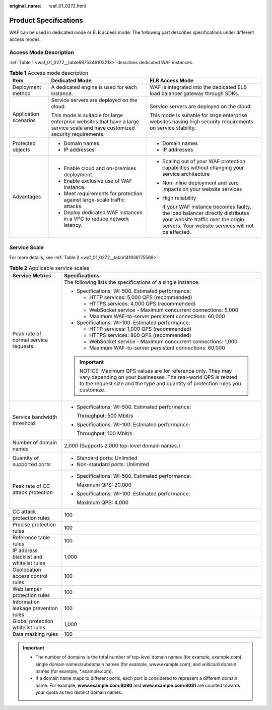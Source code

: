 :original_name: waf_01_0272.html

.. _waf_01_0272:

Product Specifications
======================

WAF can be used in dedicated mode or ELB access mode. The following part describes specifications under different access modes.

Access Mode Description
-----------------------

:ref:`Table 1 <waf_01_0272__table6875346103213>` describes dedicated WAF instances.

.. _waf_01_0272__table6875346103213:

.. table:: **Table 1** Access mode description

   +-----------------------+--------------------------------------------------------------------------------------------------------------------------------+--------------------------------------------------------------------------------------------------------------------------------------------------------------------------+
   | Item                  | Dedicated Mode                                                                                                                 | ELB Access Mode                                                                                                                                                          |
   +=======================+================================================================================================================================+==========================================================================================================================================================================+
   | Deployment method     | A dedicated engine is used for each instance.                                                                                  | WAF is integrated into the dedicated ELB load balancer gateway through SDKs.                                                                                             |
   +-----------------------+--------------------------------------------------------------------------------------------------------------------------------+--------------------------------------------------------------------------------------------------------------------------------------------------------------------------+
   | Application scenarios | Service servers are deployed on the cloud.                                                                                     | Service servers are deployed on the cloud.                                                                                                                               |
   |                       |                                                                                                                                |                                                                                                                                                                          |
   |                       | This mode is suitable for large enterprise websites that have a large service scale and have customized security requirements. | This mode is suitable for large enterprise websites having high security requirements on service stability.                                                              |
   +-----------------------+--------------------------------------------------------------------------------------------------------------------------------+--------------------------------------------------------------------------------------------------------------------------------------------------------------------------+
   | Protected objects     | -  Domain names                                                                                                                | -  Domain names                                                                                                                                                          |
   |                       | -  IP addresses                                                                                                                | -  IP addresses                                                                                                                                                          |
   +-----------------------+--------------------------------------------------------------------------------------------------------------------------------+--------------------------------------------------------------------------------------------------------------------------------------------------------------------------+
   | Advantages            | -  Enable cloud and on-premises deployment.                                                                                    | -  Scaling out of your WAF protection capabilities without changing your service architecture                                                                            |
   |                       | -  Enable exclusive use of WAF instance.                                                                                       |                                                                                                                                                                          |
   |                       | -  Meet requirements for protection against large-scale traffic attacks.                                                       | -  Non-inline deployment and zero impacts on your website services                                                                                                       |
   |                       | -  Deploy dedicated WAF instances in a VPC to reduce network latency.                                                          |                                                                                                                                                                          |
   |                       |                                                                                                                                | -  High reliability                                                                                                                                                      |
   |                       |                                                                                                                                |                                                                                                                                                                          |
   |                       |                                                                                                                                |    If your WAF instance becomes faulty, the load balancer directly distributes your website traffic over the origin servers. Your website services will not be affected. |
   +-----------------------+--------------------------------------------------------------------------------------------------------------------------------+--------------------------------------------------------------------------------------------------------------------------------------------------------------------------+

Service Scale
-------------

For more details, see :ref:`Table 2 <waf_01_0272__table141936175569>`.

.. _waf_01_0272__table141936175569:

.. table:: **Table 2** Applicable service scales

   +------------------------------------------+----------------------------------------------------------------------------------------------------------------------------------------------------------------------------------------------------------+
   | Service Metrics                          | Specifications                                                                                                                                                                                           |
   +==========================================+==========================================================================================================================================================================================================+
   | Peak rate of normal service requests     | The following lists the specifications of a single instance.                                                                                                                                             |
   |                                          |                                                                                                                                                                                                          |
   |                                          | -  Specifications: WI-500. Estimated performance:                                                                                                                                                        |
   |                                          |                                                                                                                                                                                                          |
   |                                          |    -  HTTP services: 5,000 QPS (recommended)                                                                                                                                                             |
   |                                          |    -  HTTPS services: 4,000 QPS (recommended)                                                                                                                                                            |
   |                                          |    -  WebSocket service - Maximum concurrent connections: 5,000                                                                                                                                          |
   |                                          |    -  Maximum WAF-to-server persistent connections: 60,000                                                                                                                                               |
   |                                          |                                                                                                                                                                                                          |
   |                                          | -  Specifications: WI-100. Estimated performance:                                                                                                                                                        |
   |                                          |                                                                                                                                                                                                          |
   |                                          |    -  HTTP services: 1,000 QPS (recommended)                                                                                                                                                             |
   |                                          |    -  HTTPS services: 800 QPS (recommended)                                                                                                                                                              |
   |                                          |    -  WebSocket service - Maximum concurrent connections: 1,000                                                                                                                                          |
   |                                          |    -  Maximum WAF-to-server persistent connections: 60,000                                                                                                                                               |
   |                                          |                                                                                                                                                                                                          |
   |                                          | .. important::                                                                                                                                                                                           |
   |                                          |                                                                                                                                                                                                          |
   |                                          |    NOTICE:                                                                                                                                                                                               |
   |                                          |    Maximum QPS values are for reference only. They may vary depending on your businesses. The real-world QPS is related to the request size and the type and quantity of protection rules you customize. |
   +------------------------------------------+----------------------------------------------------------------------------------------------------------------------------------------------------------------------------------------------------------+
   | Service bandwidth threshold              | -  Specifications: WI-500. Estimated performance:                                                                                                                                                        |
   |                                          |                                                                                                                                                                                                          |
   |                                          |    Throughput: 500 Mbit/s                                                                                                                                                                                |
   |                                          |                                                                                                                                                                                                          |
   |                                          | -  Specifications: WI-100. Estimated performance:                                                                                                                                                        |
   |                                          |                                                                                                                                                                                                          |
   |                                          |    Throughput: 100 Mbit/s                                                                                                                                                                                |
   +------------------------------------------+----------------------------------------------------------------------------------------------------------------------------------------------------------------------------------------------------------+
   | Number of domain names                   | 2,000 (Supports 2,000 top-level domain names.)                                                                                                                                                           |
   +------------------------------------------+----------------------------------------------------------------------------------------------------------------------------------------------------------------------------------------------------------+
   | Quantity of supported ports              | -  Standard ports: Unlimited                                                                                                                                                                             |
   |                                          | -  Non-standard ports: Unlimited                                                                                                                                                                         |
   +------------------------------------------+----------------------------------------------------------------------------------------------------------------------------------------------------------------------------------------------------------+
   | Peak rate of CC attack protection        | -  Specifications: WI-500. Estimated performance:                                                                                                                                                        |
   |                                          |                                                                                                                                                                                                          |
   |                                          |    Maximum QPS: 20,000                                                                                                                                                                                   |
   |                                          |                                                                                                                                                                                                          |
   |                                          | -  Specifications: WI-100. Estimated performance:                                                                                                                                                        |
   |                                          |                                                                                                                                                                                                          |
   |                                          |    Maximum QPS: 4,000                                                                                                                                                                                    |
   +------------------------------------------+----------------------------------------------------------------------------------------------------------------------------------------------------------------------------------------------------------+
   | CC attack protection rules               | 100                                                                                                                                                                                                      |
   +------------------------------------------+----------------------------------------------------------------------------------------------------------------------------------------------------------------------------------------------------------+
   | Precise protection rules                 | 100                                                                                                                                                                                                      |
   +------------------------------------------+----------------------------------------------------------------------------------------------------------------------------------------------------------------------------------------------------------+
   | Reference table rules                    | 100                                                                                                                                                                                                      |
   +------------------------------------------+----------------------------------------------------------------------------------------------------------------------------------------------------------------------------------------------------------+
   | IP address blacklist and whitelist rules | 1,000                                                                                                                                                                                                    |
   +------------------------------------------+----------------------------------------------------------------------------------------------------------------------------------------------------------------------------------------------------------+
   | Geolocation access control rules         | 100                                                                                                                                                                                                      |
   +------------------------------------------+----------------------------------------------------------------------------------------------------------------------------------------------------------------------------------------------------------+
   | Web tamper protection rules              | 100                                                                                                                                                                                                      |
   +------------------------------------------+----------------------------------------------------------------------------------------------------------------------------------------------------------------------------------------------------------+
   | Information leakage prevention rules     | 100                                                                                                                                                                                                      |
   +------------------------------------------+----------------------------------------------------------------------------------------------------------------------------------------------------------------------------------------------------------+
   | Global protection whitelist rules        | 1,000                                                                                                                                                                                                    |
   +------------------------------------------+----------------------------------------------------------------------------------------------------------------------------------------------------------------------------------------------------------+
   | Data masking rules                       | 100                                                                                                                                                                                                      |
   +------------------------------------------+----------------------------------------------------------------------------------------------------------------------------------------------------------------------------------------------------------+

.. important::

   -  The number of domains is the total number of top-level domain names (for example, example.com), single domain names/subdomain names (for example, www.example.com), and wildcard domain names (for example, \*.example.com).
   -  If a domain name maps to different ports, each port is considered to represent a different domain name. For example, **www.example.com:8080** and **www.example.com:8081** are counted towards your quota as two distinct domain names.
